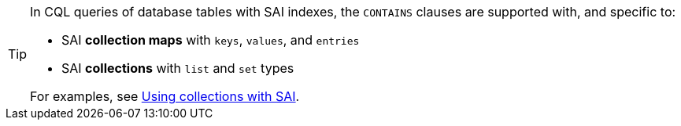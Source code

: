 [TIP]
====
In CQL queries of database tables with SAI indexes, the `CONTAINS` clauses
are supported with, and specific to:

* SAI *collection maps* with `keys`, `values`, and `entries`

* SAI *collections* with `list` and `set` types 

For examples,
see xref:cassandra:developing/cql/indexing/sai/sai-query.adoc#saiUsingCollections[Using collections with SAI].
====
